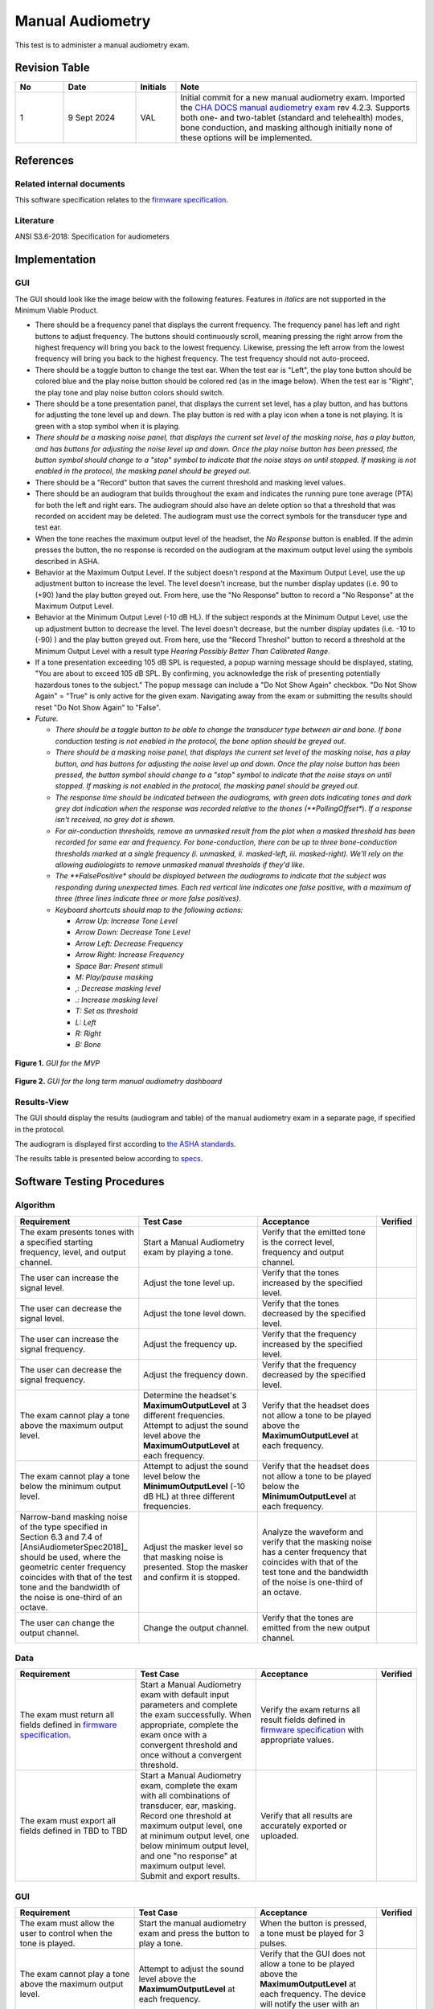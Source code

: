 Manual Audiometry
=================

This test is to administer a manual audiometry exam.

Revision Table
--------------

.. list-table::
   :widths: 12 18 10 60
   :header-rows: 1

   * - No
     - Date
     - Initials
     - Note
   * - 1
     - 9 Sept 2024
     - VAL
     - Initial commit for a new manual audiometry exam.  Imported the `CHA DOCS manual audiometry exam <https://cha.crearecomputing.net/cha-docs/CHA/protocols/manual%20audiometry.html>`_ rev 4.2.3. Supports both one- and two-tablet (standard and telehealth) modes, bone conduction, and masking although initially none of these options will be implemented.


References
----------

Related internal documents
^^^^^^^^^^^^^^^^^^^^^^^^^^


This software specification relates to the `firmware specification <https://code.crearecomputing.com/hearingproducts/open-hearing-group/open-hearing-firmware/-/blob/main/Specifications/manual_audiometry.rst?ref_type=heads>`_.


Literature
^^^^^^^^^^

ANSI S3.6-2018: Specification for audiometers


Implementation
--------------

GUI
^^^^

The GUI should look like the image below with the following features. Features in *italics* are not supported in the Minimum Viable Product.

* There should be a frequency panel that displays the current frequency. The frequency panel has left and right buttons to adjust frequency. The buttons should continuously scroll, meaning pressing the right arrow from the highest frequency will bring you back to the lowest frequency. Likewise, pressing the left arrow from the lowest frequency will bring you back to the highest frequency.  The test frequency should not auto-proceed.
* There should be a toggle button to change the test ear.  When the test ear is "Left", the play tone button should be colored blue and the play noise button should be colored red (as in the image below).  When the test ear is "Right", the play tone and play noise button colors should switch.
* There should be a tone presentation panel, that displays the current set level, has a play button, and has buttons for adjusting the tone level up and down. The play button is red with a play icon when a tone is not playing. It is green with a stop symbol when it is playing.
* *There should be a masking noise panel, that displays the current set level of the masking noise, has a play button, and has buttons for adjusting the noise level up and down.  Once the play noise button has been pressed, the button symbol should change to a "stop" symbol to indicate that the noise stays on until stopped.  If masking is not enabled in the protocol, the masking panel should be greyed out.*
* There should be a "Record" button that saves the current threshold and masking level values.
* There should be an audiogram that builds throughout the exam and indicates the running pure tone average (PTA) for both the left and right ears.  The audiogram should also have an delete option so that a threshold that was recorded on accident may be deleted.  The audiogram must use the correct symbols for the transducer type and test ear. 
* When the tone reaches the maximum output level of the headset, the `No Response` button is enabled. If the admin presses the button, the no response is recorded on the audiogram at the maximum output level using the symbols described in ASHA.
* Behavior at the Maximum Output Level.  If the subject doesn't respond at the Maximum Output Level, use the up adjustment button to increase the level.  The level doesn't increase, but the number display updates (i.e. 90 to (+90) )and the play button greyed out.  From here, use the "No Response" button to record a "No Response" at the Maximum Output Level. 
* Behavior at the Minimum Output Level (-10 dB HL).  If the subject responds at the Minimum Output Level, use the up adjustment button to decrease the level.  The level doesn't decrease, but the number display updates (i.e. -10 to (-90) ) and the play button greyed out.  From here, use the "Record Threshol" button to record a threshold at the Minimum Output Level with a result type `Hearing Possibly Better Than Calibrated Range`. 
* If a tone presentation exceeding 105 dB SPL is requested, a popup warning message should be displayed, stating, "You are about to exceed 105 dB SPL.  By confirming, you acknowledge the risk of presenting potentially hazardous tones to the subject."  The popup message can include a "Do Not Show Again" checkbox.  "Do Not Show Again" = "True" is only active for the given exam.  Navigating away from the exam or submitting the results should reset "Do Not Show Again" to "False".
* *Future.*

  * *There should be a toggle button to be able to change the transducer type between air and bone.  If bone conduction testing is not enabled in the protocol, the bone option should be greyed out.*
  * *There should be a masking noise panel, that displays the current set level of the masking noise, has a play button, and has buttons for adjusting the noise level up and down.  Once the play noise button has been pressed, the button symbol should change to a "stop" symbol to indicate that the noise stays on until stopped.  If masking is not enabled in the protocol, the masking panel should be greyed out.*
  * *The response time should be indicated between the audiograms, with green dots indicating tones and dark grey dot indication when the response was recorded relative to the thones (**PollingOffset**).  *If a response isn't received, no grey dot is shown.*
  * *For air-conduction thresholds, remove an unmasked result from the plot when a masked threshold has been recorded for same ear and frequency. For bone-conduction, there can be up to three bone-conduction thresholds marked at a single frequency (i. unmasked, ii. masked-left, iii. masked-right). We'll rely on the allowing audiologists to remove unmasked manual thresholds if they'd like.*
  * *The **FalsePositive** *should be displayed between the audiograms to indicate that the subject was responding during unexpected times. Each red vertical line indicates one false positive, with a maximum of three (three lines indicate three or more false positives)*.
  * *Keyboard shortcuts should map to the following actions:*

    * *Arrow Up: Increase Tone Level*
    * *Arrow Down: Decrease Tone Level*
    * *Arrow Left: Decrease Frequency*
    * *Arrow Right: Increase Frequency*
    * *Space Bar: Present stimuli*
    * *M: Play/pause masking*
    * *,: Decrease masking level*
    * *.: Increase masking level*
    * *T: Set as threshold*
    * *L: Left*
    * *R: Right*
    * *B: Bone*


.. figure:: manual-audiometry-GUI-MVP.png
   :align: center
   :width: 6.5in

   **Figure 1.** *GUI for the MVP*

.. figure:: manual-audiometry-GUI-long-term.png
   :align: center
   :width: 6.5in

   **Figure 2.** *GUI for the long term manual audiometry dashboard*


Results-View
^^^^^^^^^^^^^

The GUI should display the results (audiogram and table) of the manual audiometry exam in a separate page, if specified in the protocol.

The audiogram is displayed first according to `the ASHA standards <https://www.asha.org/policy/GL1990-00006/>`_.

The results table is presented below according to `specs <https://cha.crearecomputing.net/cha-docs/CHA/protocols/audiometry.html#results-table-presentation>`_.

Software Testing Procedures
---------------------------

Algorithm
^^^^^^^^^^^

.. list-table::
   :widths: 30, 30, 30, 6
   :header-rows: 1

   * - Requirement
     - Test Case
     - Acceptance
     - Verified
   * - The exam presents tones with a specified starting frequency, level, and output channel.
     - Start a Manual Audiometry exam by playing a tone.
     - Verify that the emitted tone is the correct level, frequency and output channel.
     - 
   * - The user can increase the signal level.
     - Adjust the tone level up.
     - Verify that the tones increased by the specified level.
     - 
   * - The user can decrease the signal level.
     - Adjust the tone level down.
     - Verify that the tones decreased by the specified level.
     - 
   * - The user can increase the signal frequency.
     - Adjust the frequency up.
     - Verify that the frequency increased by the specified level.
     - 
   * - The user can decrease the signal frequency.
     - Adjust the frequency down.
     - Verify that the frequency decreased by the specified level.
     - 
   * - The exam cannot play a tone above the maximum output level.
     - Determine the headset's **MaximumOutputLevel** at 3 different frequencies. Attempt to adjust the sound level above the **MaximumOutputLevel** at each frequency.
     - Verify that the headset does not allow a tone to be played above the **MaximumOutputLevel** at each frequency.
     - 
   * - The exam cannot play a tone below the minimum output level.
     - Attempt to adjust the sound level below the **MinimumOutputLevel** (-10 dB HL) at three different frequencies.
     - Verify that the headset does not allow a tone to be played below the **MinimumOutputLevel** at each frequency.
     - 
   * - Narrow-band masking noise of the type specified in Section 6.3 and 7.4 of [AnsiAudiometerSpec2018]_ should be used, where the geometric center frequency coincides with that of the test tone and the bandwidth of the noise is one-third of an octave.
     - Adjust the masker level so that masking noise is presented. Stop the masker and confirm it is stopped.
     - Analyze the waveform and verify that the masking noise has a center frequency that coincides with that of the test tone and the bandwidth of the noise is one-third of an octave.
     - 
   * - The user can change the output channel.
     - Change the output channel.
     - Verify that the tones are emitted from the new output channel.
     - 

Data
^^^^^^^^^^^^^

.. list-table::
   :widths: 30, 30, 30, 6
   :header-rows: 1

   * - Requirement
     - Test Case
     - Acceptance
     - Verified
   * - The exam must return all fields defined in `firmware specification <https://code.crearecomputing.com/hearingproducts/open-hearing-group/open-hearing-firmware/-/blob/main/Specifications/manual_audiometry.rst?ref_type=heads>`_. 
     - Start a Manual Audiometry exam with default input parameters and complete the exam successfully. When appropriate, complete the exam once with a convergent threshold and once without a convergent threshold.
     - Verify the exam returns all result fields defined in `firmware specification <https://code.crearecomputing.com/hearingproducts/open-hearing-group/open-hearing-firmware/-/blob/main/Specifications/manual_audiometry.rst?ref_type=heads>`_ with appropriate values.
     - 
   * - The exam must export all fields defined in TBD to TBD
     - Start a Manual Audiometry exam, complete the exam with all combinations of transducer, ear, masking. Record one threshold at maximum output level, one at minimum output level, one below minimum output level, and one "no response" at maximum output level. Submit and export results.
     - Verify that all results are accurately exported or uploaded.
     - 

GUI
^^^^

.. list-table::
   :widths: 30, 30, 30, 6
   :header-rows: 1

   * - Requirement
     - Test Case
     - Acceptance
     - Verified
   * - The exam must allow the user to control when the tone is played.
     - Start the manual audiometry exam and press the button to play a tone.
     - When the button is pressed, a tone must be played for 3 pulses.
     - 
   * - The exam cannot play a tone above the maximum output level.
     - Attempt to adjust the sound level above the **MaximumOutputLevel** at each frequency.
     - Verify that the GUI does not allow a tone to be played above the **MaximumOutputLevel** at each frequency. The device will notify the user with an error.
     - 
   * - The exam cannot play a tone below the minimum output level (- 10 dB HL). 
     - Attempt to adjust the sound level below the **MinimumOutputLevel** (-10 dB HL) at two different frequencies.
     - Verify that the GUI does not allow a tone to be played below -10 dB HL at each frequency.
     - 
   * - The exam must allow the user to control when the masking noise is played.
     - Navigate to the start page and start the masking noise.  Play a few tones and then stop the masking noise.
     - Verify that when the masking noise button is pressed, the masking noise begins. The noise must stay constant until the button is pressed again to end the masking noise.
     - 
   * - The user can record the threshold/indicate the end condition for each channel/frequency combination.
     - Start a Manual Audiometry exam.  Record the threshold.  Submit the page to end the exam.
     - Confirm that the threshold is recorded on the audiogram and exam results.
     - 
   * - The user can delete a recorded threshold.
     - On the Manual Audiometry dashboard, set the frequency and ear for the threshold to delete. Delete theshold.
     - Confirm that the threshold is deleted on the audiogram as well as the exam results.
     - 
   * - The user can record events where the patient does not respond at the maximum output level.
     - On the Manual Audiometry dashboard, increase level to above the maximum output level.
     - Verify that you can record "no response" and the appropriate symbol per asha appears on the graph and that the exported exam result labels the response as 'Hearing Beyond Calibrated Range'.
     - 
   * - A non-auditory warning indication to the operator is required for all settings above 100 dB hearing level (HL)
     - Adjust the presentation level above 100 dB HL.
     - Verify the following message is presented before any stimuli are ouput: ``You are about to exceed 105 dB SPL.  By confirming, you acknowledge the risk of presenting potentially hazardous tones to the subject.``
     - 
   * - The user can continuously scroll through the frequencies. 
     - On the Manual Audiometry dashboard, scroll through the fequencies using the right and left buttons.
     - Verify that you can access all the frequencies. Pressing the right arrow from the highest frequency will bring you back to the lowest frequency. Likewise, pressing the left arrow from the lowest frequency will bring you back to the highest frequency.  The test frequency should not auto-proceed.
     - 
   * - The user can change test ear.
     - On the Manual Audiometry dashboard, change the test ear.
     - Verify that the tones are played from the requested ear.
     - 
